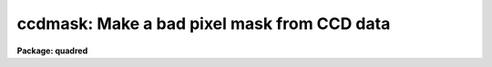 .. _ccdmask:

ccdmask: Make a bad pixel mask from CCD data
============================================

**Package: quadred**

.. raw:: html

  </tr></table><p>
  <h3>Name</h3>
  <!-- BeginSection: 'NAME' -->
  <p>
  ccdmask -- create a pixel mask from a CCD image
  </p>
  <!-- EndSection:   'NAME' -->
  <h3>Usage	</h3>
  <!-- BeginSection: 'USAGE	' -->
  <pre>
  ccdmask image mask
  </pre>
  <!-- EndSection:   'USAGE	' -->
  <h3>Parameters</h3>
  <!-- BeginSection: 'PARAMETERS' -->
  <dl>
  <dt><b>image</b></dt>
  <!-- Sec='PARAMETERS' Level=0 Label='image' Line='image' -->
  <dd>CCD image to use in defining bad pixels.  Typically this is
  a flat field image or, even better, the ratio of two flat field
  images of different exposure levels.
  </dd>
  </dl>
  <dl>
  <dt><b>mask</b></dt>
  <!-- Sec='PARAMETERS' Level=0 Label='mask' Line='mask' -->
  <dd>Pixel mask name to be created.  A pixel list image, .pl extension,
  is created so no extension is necessary.
  </dd>
  </dl>
  <dl>
  <dt><b>ncmed = 7, nlmed = 7</b></dt>
  <!-- Sec='PARAMETERS' Level=0 Label='ncmed' Line='ncmed = 7, nlmed = 7' -->
  <dd>The column and line size of a moving median rectangle used to estimate the
  uncontaminated local signal.  The column median size should be at least 3
  pixels to span single bad columns.
  </dd>
  </dl>
  <dl>
  <dt><b>ncsig = 15, nlsig = 15</b></dt>
  <!-- Sec='PARAMETERS' Level=0 Label='ncsig' Line='ncsig = 15, nlsig = 15' -->
  <dd>The column and line size of regions used to estimate the uncontaminated
  local sigma using a percentile.  The size of the box should contain
  of order 100 pixels or more.
  </dd>
  </dl>
  <dl>
  <dt><b>lsigma = 6, hsigma = 6</b></dt>
  <!-- Sec='PARAMETERS' Level=0 Label='lsigma' Line='lsigma = 6, hsigma = 6' -->
  <dd>Positive sigma factors to use for selecting pixels below and above
  the median level based on the local percentile sigma.
  </dd>
  </dl>
  <dl>
  <dt><b>ngood = 5</b></dt>
  <!-- Sec='PARAMETERS' Level=0 Label='ngood' Line='ngood = 5' -->
  <dd>Gaps of undetected pixels along the column direction of length less
  than this amount are also flagged as bad pixels.
  </dd>
  </dl>
  <dl>
  <dt><b>linterp = 2</b></dt>
  <!-- Sec='PARAMETERS' Level=0 Label='linterp' Line='linterp = 2' -->
  <dd>Mask code for pixels having a bounding good pixel separation which is
  smaller along lines; i.e.  to use line interpolation along the narrower
  dimension.
  </dd>
  </dl>
  <dl>
  <dt><b>cinterp = 3</b></dt>
  <!-- Sec='PARAMETERS' Level=0 Label='cinterp' Line='cinterp = 3' -->
  <dd>Mask code for pixels having a bounding good pixel separation which is
  smaller along columns; i.e.  to use columns interpolation along the narrower
  dimension.
  </dd>
  </dl>
  <dl>
  <dt><b>eqinterp = 2</b></dt>
  <!-- Sec='PARAMETERS' Level=0 Label='eqinterp' Line='eqinterp = 2' -->
  <dd>Mask code for pixels having a bounding good pixel separation which is
  equal along lines and columns.
  </dd>
  </dl>
  <!-- EndSection:   'PARAMETERS' -->
  <h3>Description</h3>
  <!-- BeginSection: 'DESCRIPTION' -->
  <p>
  <b>Ccdmask</b> makes a pixel mask from pixels deviating by a specified
  statistical amount from the local median level.  The input images may be of
  any type but this task was designed primarily for detecting column oriented
  CCD defects such as charge traps that cause bad columns and non-linear
  sensitivities.  The ideal input is a ratio of two flat fields having
  different exposure levels so that all features which would normally flat
  field properly are removed and only pixels which are not corrected by flat
  fielding are found to make the pixel mask.  A single flat field may also be
  used but pixels of low or high sensitivity may be included as well as true
  bad pixels.
  </p>
  <p>
  The input image is first subtracted by a moving box median.  The median is
  unaffected by bad pixels provided the median size is larger that twice
  the size of a bad region.  Thus, if 3 pixel wide bad columns are present
  then the column median box size should be at least 7 pixels.  The median
  box can be a single pixel wide along one dimension if needed.  This may be
  appropriate for spectroscopic long slit data.
  </p>
  <p>
  The median subtracted image is then divided into blocks of size
  <i>nclsig</i> by <i>nlsig</i>.  In each block the pixel values are sorted and
  the pixels nearest the 30.9 and 69.1 percentile points are found; this
  would be the one sigma points in a Gaussian noise distribution.  The
  difference between the two count levels divided by two is then the local
  sigma estimate.  This algorithm is used to avoid contamination by the bad
  pixel values.  The block size must be at least 10 pixels in each dimension
  to provide sufficient pixels for a good estimate of the percentile sigma.  The
  sigma uncertainty estimate of each pixel in the image is then the sigma
  from the nearest block.
  </p>
  <p>
  The deviant pixels are found by comparing the median subtracted residual to
  a specified sigma threshold factor times the local sigma above and below
  zero (the <i>lsigma</i> and <i>hsigma</i> parameters).  This is done for
  individual pixels and then for column sums of pixels (excluding previously
  flagged bad pixels) from two to the number of lines in the image.  The sigma
  of the sums is scaled by the square root of the number of pixels summed so
  that statistically low or high column regions may be detected even though
  individual pixels may not be statistically deviant.  For the purpose of
  this task one would normally select large sigma threshold factors such as
  six or greater to detect only true bad pixels and not the extremes of the
  noise distribution.
  </p>
  <p>
  As a final step each column is examined to see if there are small
  segments of unflagged pixels between bad pixels.  If the length
  of a segment is less than that given by the <i>ngood</i> parameter
  all the pixels in the segment are also marked as bad.
  </p>
  <p>
  The bad pixel mask is created with good pixels identified by zero values
  and the bad pixels by non-zero values.
  The nearest good pixels along the columns and lines for
  each bad pixel are located and the separation along the columns and lines
  between those pixels is computed.  The smaller separation is used to select
  the mask value.  If the smaller separation is along lines the <i>linterp</i>
  value is set, if the smaller separation is along columns the <i>cinterp</i>
  value is set, and if the two are equal the <i>eqinterp</i> value is set.
  The purpose of this is to allow interpolating across bad pixels using the
  narrowest dimension.  The task <b>fixpix</b> can select the type of pixel
  replacement to use for each mask value.  So one can chose, for example,
  line interpolation for the linterp values and the eqinterp values, and
  column interpolation for the cinterp values.
  </p>
  <p>
  In addition to this task, pixel mask images may be made in a variety of
  ways.  Any task which produces and modifies image values may be used.  Some
  useful tasks are <b>imexpr, imreplace, imcopy, text2mask</b> and
  <b>mkpattern</b>.  If a new image is specified with an explicit <tt>".pl"</tt>
  extension then the pixel mask format is produced.
  </p>
  <!-- EndSection:   'DESCRIPTION' -->
  <h3>Examples</h3>
  <!-- BeginSection: 'EXAMPLES' -->
  <p>
  1.  Two flat fields of exposures 1 second and 3 seconds are taken,
  overscan and zero corrected, and trimmed.  These are then used
  to generate a CCD mask.
  </p>
  <pre>
      cl&gt; imarith flat1 / flat2 ratio
      cl&gt; ccdmask ratio mask
  </pre>
  <!-- EndSection:   'EXAMPLES' -->
  <h3>Revisions</h3>
  <!-- BeginSection: 'REVISIONS' -->
  <dl>
  <dt><b>CCDMASK V2.11</b></dt>
  <!-- Sec='REVISIONS' Level=0 Label='CCDMASK' Line='CCDMASK V2.11' -->
  <dd>This task is new.
  </dd>
  </dl>
  <!-- EndSection:   'REVISIONS' -->
  <h3>See also</h3>
  <!-- BeginSection: 'SEE ALSO' -->
  <p>
  imreplace, imexpr, imcopy, imedit, fixpix, text2mask
  </p>
  
  <!-- EndSection:    'SEE ALSO' -->
  
  <!-- Contents: 'NAME' 'USAGE	' 'PARAMETERS' 'DESCRIPTION' 'EXAMPLES' 'REVISIONS' 'SEE ALSO'  -->
  
